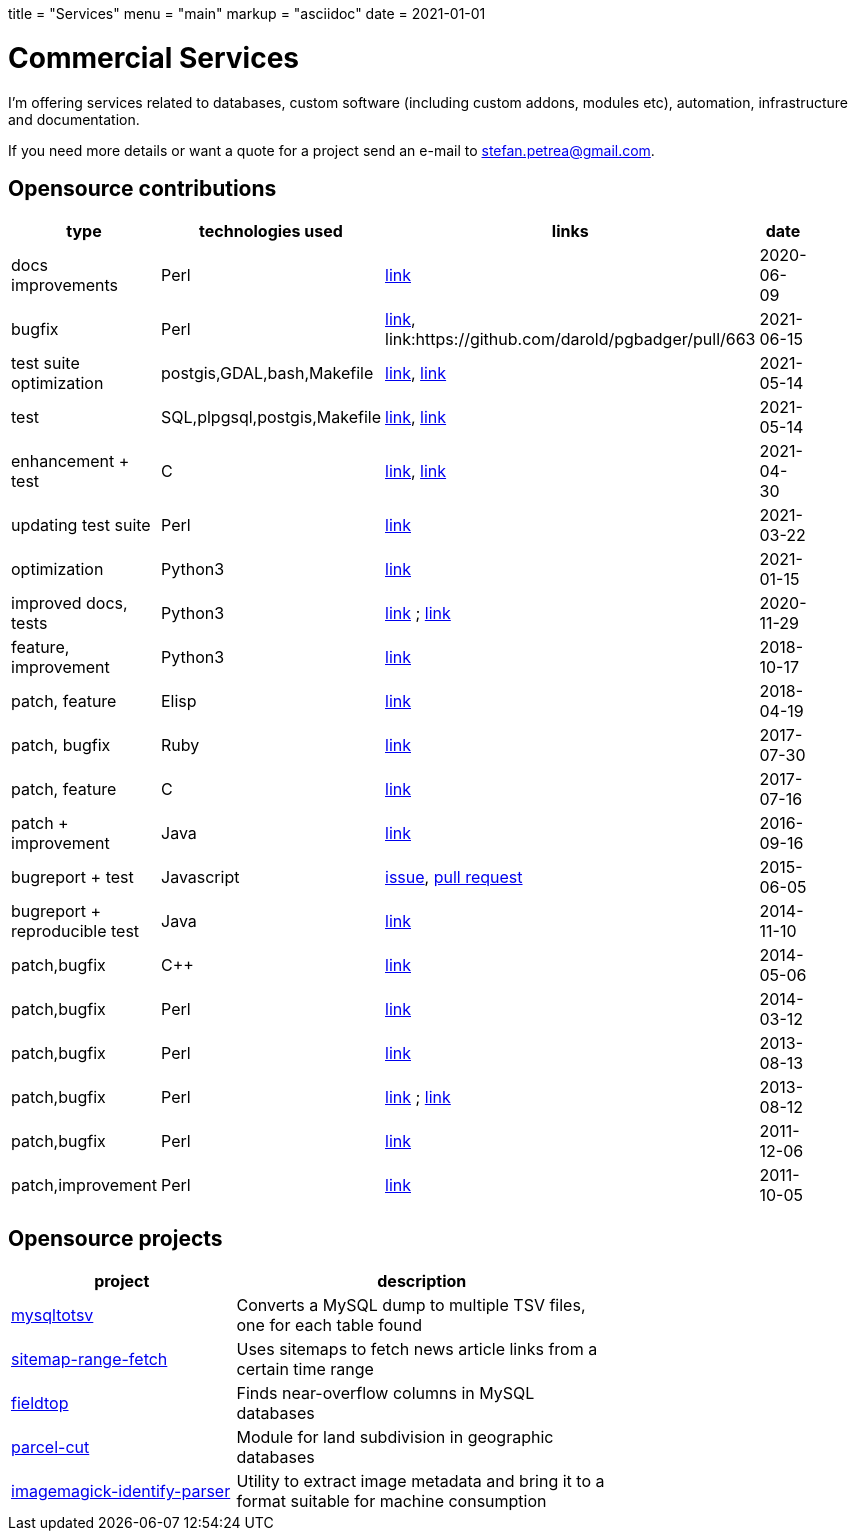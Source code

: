 +++
title = "Services"
menu = "main"
markup = "asciidoc"
date = 2021-01-01
+++

= Commercial Services

I'm offering services related to databases, custom software
(including custom addons, modules etc), automation, infrastructure
and documentation.

If you need more details or want a quote for a project send an e-mail
to mailto:stefan.petrea@gmail.com[stefan.petrea@gmail.com].

== Opensource contributions

//[cols="20%,60%"]
[width="70%"]
[cols="20%,20%,20%,20%"]
[options="header"]
|===
|type
|technologies used
|links
|date

|docs improvements
|Perl
|link:https://github.com/darold/pgbadger/pull/665[link]
|2020-06-09

|bugfix
|Perl
|link:https://github.com/darold/pgbadger/issues/662[link], link:https://github.com/darold/pgbadger/pull/663
|2021-06-15

|test suite optimization
|postgis,GDAL,bash,Makefile
|link:https://trac.osgeo.org/postgis/ticket/4783[link], link:https://github.com/postgis/postgis/pull/613[link]
|2021-05-14

|test
|SQL,plpgsql,postgis,Makefile
|link:https://github.com/postgis/postgis/pull/612[link], link:https://trac.osgeo.org/postgis/ticket/4905[link]
|2021-05-14

|enhancement + test
|C
|link:https://github.com/postgis/postgis/pull/610[link], link:https://trac.osgeo.org/postgis/ticket/4628[link]
|2021-04-30

|updating test suite
|Perl
|link:https://github.com/rhandom/perl-net-server/pull/22[link]
|2021-03-22

|optimization
|Python3
|link:https://stackoverflow.com/a/65740442/827519[link]
|2021-01-15

|improved docs, tests
|Python3
|link:https://github.com/sympy/sympy/pull/20480[link] ; link:https://github.com/sympy/sympy/pull/20503[link]
|2020-11-29

|feature, improvement
|Python3
|link:https://github.com/scrapinghub/splash/pull/821[link]
|2018-10-17

|patch, feature
|Elisp
|link:https://github.com/dustinlacewell/org-olp/pull/1[link]
|2018-04-19

|patch, bugfix
|Ruby
|link:https://github.com/mislav/issuesync/pull/9[link]
|2017-07-30

|patch, feature
|C
|link:https://bugs.debian.org/cgi-bin/bugreport.cgi?bug=868498[link]
|2017-07-16

|patch + improvement
|Java
|link:https://github.com/BaseXdb/basex/pull/1354[link]
|2016-09-16

|bugreport + test
|Javascript
|link:https://github.com/mozilla-comm/ical.js/issues/91[issue], link:https://github.com/mozilla-comm/ical.js/pull/176[pull request]
|2015-06-05

|bugreport + reproducible test
|Java
|link:https://bugs.documentfoundation.org/show_bug.cgi?id=86131[link]
|2014-11-10

|patch,bugfix
|C++
|link:https://github.com/sleuthkit/sleuthkit/pull/329[link]
|2014-05-06

|patch,bugfix
|Perl
|link:https://github.com/ingydotnet/yaml-libyaml-pm/pull/2[link]
|2014-03-12

|patch,bugfix
|Perl
|link:https://github.com/GMOD/Bio-Graphics/pull/15[link]
|2013-08-13

|patch,bugfix
|Perl
|link:https://github.com/houseabsolute/test-class-moose/pull/15[link] ; link:https://rt.cpan.org/Ticket/Display.html?id=87801[link]
|2013-08-12

|patch,bugfix
|Perl
|link:https://github.com/gfx/p5-Sort-TimSort/pull/1[link]
|2011-12-06

|patch,improvement
|Perl
|link:https://github.com/ironcamel/App-p/pull/1[link]
|2011-10-05

|===

== Opensource projects

//[cols="20%,60%"]
[width="70%"]
[cols="30%,50%"]
[options="header"]
|===
|project
|description

| link:https://github.com/wsdookadr/mysqltotsv[mysqltotsv]
| Converts a MySQL dump to multiple TSV files, one for each table found

| link:https://github.com/wsdookadr/sitemap-range-fetch[sitemap-range-fetch]
| Uses sitemaps to fetch news article links from a certain time range

| link:https://github.com/wsdookadr/fieldtop[fieldtop]
| Finds near-overflow columns in MySQL databases

| link:https://github.com/wsdookadr/parcel-cut[parcel-cut]
| Module for land subdivision in geographic databases

| link:https://github.com/wsdookadr/imagemagick-identify-parser[imagemagick-identify-parser]
| Utility to extract image metadata and bring it to a format suitable for machine consumption

|===


